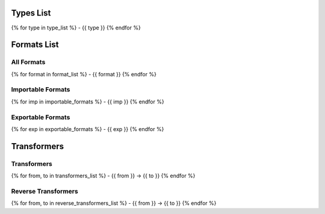 Types List
==========

{% for type in type_list %}
- {{ type }}
{% endfor %}

Formats List
============

All Formats
-----------
{% for format in format_list %}
- {{ format }}
{% endfor %}

Importable Formats
------------------
{% for imp in importable_formats %}
- {{ imp }}
{% endfor %}

Exportable Formats
------------------
{% for exp in exportable_formats %}
- {{ exp }}
{% endfor %}

Transformers
============

Transformers
------------
{% for from, to in transformers_list %}
- {{ from }} -> {{ to }}
{% endfor %}

Reverse Transformers
--------------------
{% for from, to in reverse_transformers_list %}
- {{ from }} -> {{ to }}
{% endfor %}

